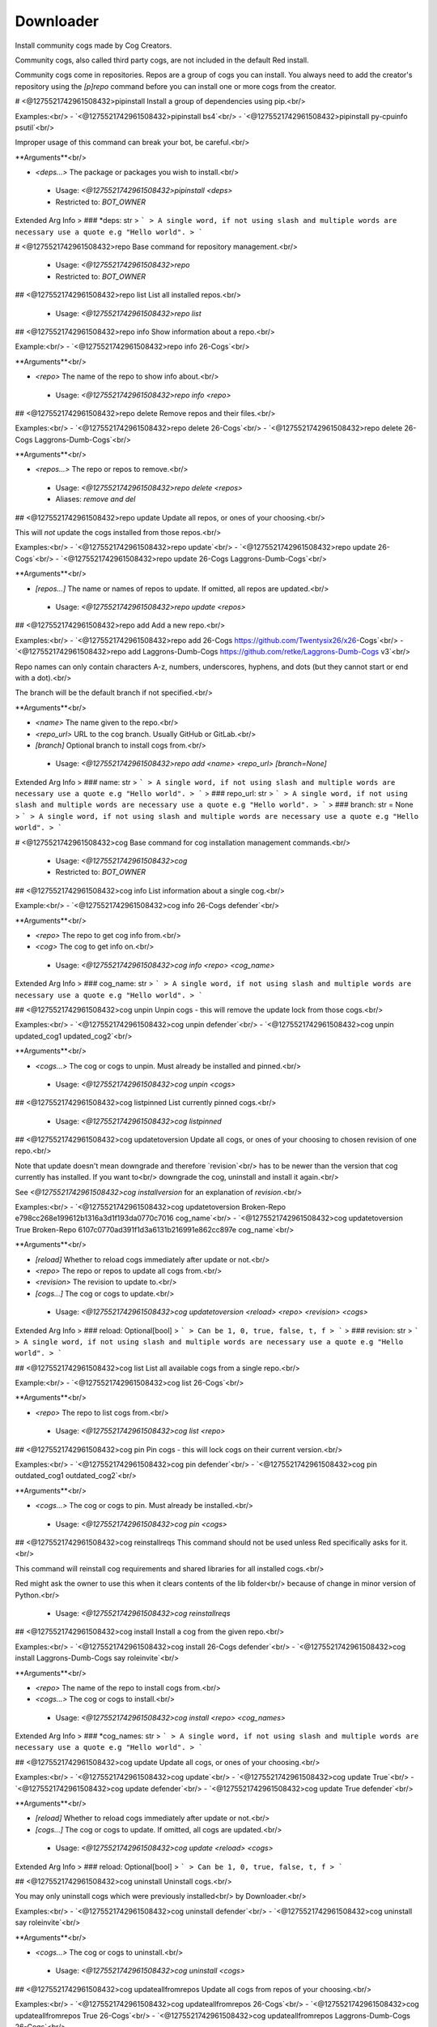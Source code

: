 Downloader
==========

Install community cogs made by Cog Creators.

Community cogs, also called third party cogs, are not included
in the default Red install.

Community cogs come in repositories. Repos are a group of cogs
you can install. You always need to add the creator's repository
using the `[p]repo` command before you can install one or more
cogs from the creator.

# <@1275521742961508432>pipinstall
Install a group of dependencies using pip.<br/>

Examples:<br/>
- `<@1275521742961508432>pipinstall bs4`<br/>
- `<@1275521742961508432>pipinstall py-cpuinfo psutil`<br/>

Improper usage of this command can break your bot, be careful.<br/>

**Arguments**<br/>

- `<deps...>` The package or packages you wish to install.<br/>
 - Usage: `<@1275521742961508432>pipinstall <deps>`
 - Restricted to: `BOT_OWNER`
Extended Arg Info
> ### *deps: str
> ```
> A single word, if not using slash and multiple words are necessary use a quote e.g "Hello world".
> ```


# <@1275521742961508432>repo
Base command for repository management.<br/>
 - Usage: `<@1275521742961508432>repo`
 - Restricted to: `BOT_OWNER`


## <@1275521742961508432>repo list
List all installed repos.<br/>
 - Usage: `<@1275521742961508432>repo list`


## <@1275521742961508432>repo info
Show information about a repo.<br/>

Example:<br/>
- `<@1275521742961508432>repo info 26-Cogs`<br/>

**Arguments**<br/>

- `<repo>` The name of the repo to show info about.<br/>
 - Usage: `<@1275521742961508432>repo info <repo>`


## <@1275521742961508432>repo delete
Remove repos and their files.<br/>

Examples:<br/>
- `<@1275521742961508432>repo delete 26-Cogs`<br/>
- `<@1275521742961508432>repo delete 26-Cogs Laggrons-Dumb-Cogs`<br/>

**Arguments**<br/>

- `<repos...>` The repo or repos to remove.<br/>
 - Usage: `<@1275521742961508432>repo delete <repos>`
 - Aliases: `remove and del`


## <@1275521742961508432>repo update
Update all repos, or ones of your choosing.<br/>

This will *not* update the cogs installed from those repos.<br/>

Examples:<br/>
- `<@1275521742961508432>repo update`<br/>
- `<@1275521742961508432>repo update 26-Cogs`<br/>
- `<@1275521742961508432>repo update 26-Cogs Laggrons-Dumb-Cogs`<br/>

**Arguments**<br/>

- `[repos...]` The name or names of repos to update. If omitted, all repos are updated.<br/>
 - Usage: `<@1275521742961508432>repo update <repos>`


## <@1275521742961508432>repo add
Add a new repo.<br/>

Examples:<br/>
- `<@1275521742961508432>repo add 26-Cogs https://github.com/Twentysix26/x26-Cogs`<br/>
- `<@1275521742961508432>repo add Laggrons-Dumb-Cogs https://github.com/retke/Laggrons-Dumb-Cogs v3`<br/>

Repo names can only contain characters A-z, numbers, underscores, hyphens, and dots (but they cannot start or end with a dot).<br/>

The branch will be the default branch if not specified.<br/>

**Arguments**<br/>

- `<name>` The name given to the repo.<br/>
- `<repo_url>` URL to the cog branch. Usually GitHub or GitLab.<br/>
- `[branch]` Optional branch to install cogs from.<br/>
 - Usage: `<@1275521742961508432>repo add <name> <repo_url> [branch=None]`
Extended Arg Info
> ### name: str
> ```
> A single word, if not using slash and multiple words are necessary use a quote e.g "Hello world".
> ```
> ### repo_url: str
> ```
> A single word, if not using slash and multiple words are necessary use a quote e.g "Hello world".
> ```
> ### branch: str = None
> ```
> A single word, if not using slash and multiple words are necessary use a quote e.g "Hello world".
> ```


# <@1275521742961508432>cog
Base command for cog installation management commands.<br/>
 - Usage: `<@1275521742961508432>cog`
 - Restricted to: `BOT_OWNER`


## <@1275521742961508432>cog info
List information about a single cog.<br/>

Example:<br/>
- `<@1275521742961508432>cog info 26-Cogs defender`<br/>

**Arguments**<br/>

- `<repo>` The repo to get cog info from.<br/>
- `<cog>` The cog to get info on.<br/>
 - Usage: `<@1275521742961508432>cog info <repo> <cog_name>`
Extended Arg Info
> ### cog_name: str
> ```
> A single word, if not using slash and multiple words are necessary use a quote e.g "Hello world".
> ```


## <@1275521742961508432>cog unpin
Unpin cogs - this will remove the update lock from those cogs.<br/>

Examples:<br/>
- `<@1275521742961508432>cog unpin defender`<br/>
- `<@1275521742961508432>cog unpin updated_cog1 updated_cog2`<br/>

**Arguments**<br/>

- `<cogs...>` The cog or cogs to unpin. Must already be installed and pinned.<br/>
 - Usage: `<@1275521742961508432>cog unpin <cogs>`


## <@1275521742961508432>cog listpinned
List currently pinned cogs.<br/>
 - Usage: `<@1275521742961508432>cog listpinned`


## <@1275521742961508432>cog updatetoversion
Update all cogs, or ones of your choosing to chosen revision of one repo.<br/>

Note that update doesn't mean downgrade and therefore `revision`<br/>
has to be newer than the version that cog currently has installed. If you want to<br/>
downgrade the cog, uninstall and install it again.<br/>

See `<@1275521742961508432>cog installversion` for an explanation of `revision`.<br/>

Examples:<br/>
- `<@1275521742961508432>cog updatetoversion Broken-Repo e798cc268e199612b1316a3d1f193da0770c7016 cog_name`<br/>
- `<@1275521742961508432>cog updatetoversion True Broken-Repo 6107c0770ad391f1d3a6131b216991e862cc897e cog_name`<br/>

**Arguments**<br/>

- `[reload]` Whether to reload cogs immediately after update or not.<br/>
- `<repo>` The repo or repos to update all cogs from.<br/>
- `<revision>` The revision to update to.<br/>
- `[cogs...]` The cog or cogs to update.<br/>
 - Usage: `<@1275521742961508432>cog updatetoversion <reload> <repo> <revision> <cogs>`
Extended Arg Info
> ### reload: Optional[bool]
> ```
> Can be 1, 0, true, false, t, f
> ```
> ### revision: str
> ```
> A single word, if not using slash and multiple words are necessary use a quote e.g "Hello world".
> ```


## <@1275521742961508432>cog list
List all available cogs from a single repo.<br/>

Example:<br/>
- `<@1275521742961508432>cog list 26-Cogs`<br/>

**Arguments**<br/>

- `<repo>` The repo to list cogs from.<br/>
 - Usage: `<@1275521742961508432>cog list <repo>`


## <@1275521742961508432>cog pin
Pin cogs - this will lock cogs on their current version.<br/>

Examples:<br/>
- `<@1275521742961508432>cog pin defender`<br/>
- `<@1275521742961508432>cog pin outdated_cog1 outdated_cog2`<br/>

**Arguments**<br/>

- `<cogs...>` The cog or cogs to pin. Must already be installed.<br/>
 - Usage: `<@1275521742961508432>cog pin <cogs>`


## <@1275521742961508432>cog reinstallreqs
This command should not be used unless Red specifically asks for it.<br/>

This command will reinstall cog requirements and shared libraries for all installed cogs.<br/>

Red might ask the owner to use this when it clears contents of the lib folder<br/>
because of change in minor version of Python.<br/>
 - Usage: `<@1275521742961508432>cog reinstallreqs`


## <@1275521742961508432>cog install
Install a cog from the given repo.<br/>

Examples:<br/>
- `<@1275521742961508432>cog install 26-Cogs defender`<br/>
- `<@1275521742961508432>cog install Laggrons-Dumb-Cogs say roleinvite`<br/>

**Arguments**<br/>

- `<repo>` The name of the repo to install cogs from.<br/>
- `<cogs...>` The cog or cogs to install.<br/>
 - Usage: `<@1275521742961508432>cog install <repo> <cog_names>`
Extended Arg Info
> ### *cog_names: str
> ```
> A single word, if not using slash and multiple words are necessary use a quote e.g "Hello world".
> ```


## <@1275521742961508432>cog update
Update all cogs, or ones of your choosing.<br/>

Examples:<br/>
- `<@1275521742961508432>cog update`<br/>
- `<@1275521742961508432>cog update True`<br/>
- `<@1275521742961508432>cog update defender`<br/>
- `<@1275521742961508432>cog update True defender`<br/>

**Arguments**<br/>

- `[reload]` Whether to reload cogs immediately after update or not.<br/>
- `[cogs...]` The cog or cogs to update. If omitted, all cogs are updated.<br/>
 - Usage: `<@1275521742961508432>cog update <reload> <cogs>`
Extended Arg Info
> ### reload: Optional[bool]
> ```
> Can be 1, 0, true, false, t, f
> ```


## <@1275521742961508432>cog uninstall
Uninstall cogs.<br/>

You may only uninstall cogs which were previously installed<br/>
by Downloader.<br/>

Examples:<br/>
- `<@1275521742961508432>cog uninstall defender`<br/>
- `<@1275521742961508432>cog uninstall say roleinvite`<br/>

**Arguments**<br/>

- `<cogs...>` The cog or cogs to uninstall.<br/>
 - Usage: `<@1275521742961508432>cog uninstall <cogs>`


## <@1275521742961508432>cog updateallfromrepos
Update all cogs from repos of your choosing.<br/>

Examples:<br/>
- `<@1275521742961508432>cog updateallfromrepos 26-Cogs`<br/>
- `<@1275521742961508432>cog updateallfromrepos True 26-Cogs`<br/>
- `<@1275521742961508432>cog updateallfromrepos Laggrons-Dumb-Cogs 26-Cogs`<br/>

**Arguments**<br/>

- `[reload]` Whether to reload cogs immediately after update or not.<br/>
- `<repos...>` The repo or repos to update all cogs from.<br/>
 - Usage: `<@1275521742961508432>cog updateallfromrepos <reload> <repos>`
Extended Arg Info
> ### reload: Optional[bool]
> ```
> Can be 1, 0, true, false, t, f
> ```


## <@1275521742961508432>cog installversion
Install a cog from the specified revision of given repo.<br/>

Revisions are "commit ids" that point to the point in the code when a specific change was made.<br/>
The latest revision can be found in the URL bar for any GitHub repo by [pressing "y" on that repo](https://docs.github.com/en/free-pro-team@latest/github/managing-files-in-a-repository/getting-permanent-links-to-files#press-y-to-permalink-to-a-file-in-a-specific-commit).<br/>

Older revisions can be found in the URL bar by [viewing the commit history of any repo](https://cdn.discordapp.com/attachments/133251234164375552/775760247787749406/unknown.png)<br/>

Example:<br/>
- `<@1275521742961508432>cog installversion Broken-Repo e798cc268e199612b1316a3d1f193da0770c7016 cog_name`<br/>

**Arguments**<br/>

- `<repo>` The name of the repo to install cogs from.<br/>
- `<revision>` The revision to install from.<br/>
- `<cogs...>` The cog or cogs to install.<br/>
 - Usage: `<@1275521742961508432>cog installversion <repo> <revision> <cog_names>`
Extended Arg Info
> ### revision: str
> ```
> A single word, if not using slash and multiple words are necessary use a quote e.g "Hello world".
> ```
> ### *cog_names: str
> ```
> A single word, if not using slash and multiple words are necessary use a quote e.g "Hello world".
> ```


## <@1275521742961508432>cog checkforupdates
Check for available cog updates (including pinned cogs).<br/>

This command doesn't update cogs, it only checks for updates.<br/>
Use `<@1275521742961508432>cog update` to update cogs.<br/>
 - Usage: `<@1275521742961508432>cog checkforupdates`


# <@1275521742961508432>updr
Update cogs and reload immediately.<br/>

Examples:<br/>
- `<@1275521742961508432>updr`<br/>
- `<@1275521742961508432>updr defender`<br/>

**Arguments**<br/>

- `[cogs...]` The cog or cogs to update. If omitted, all cogs are updated.<br/>
 - Usage: `<@1275521742961508432>updr <cogs>`
 - Restricted to: `BOT_OWNER`
 - Aliases: `cur`


# <@1275521742961508432>updrall
Update all repositories and their cogs if updates are available.<br/>
 - Usage: `<@1275521742961508432>updrall`
 - Restricted to: `BOT_OWNER`
 - Aliases: `rur`


# <@1275521742961508432>findcog (Hybrid Command)
Find which cog a command comes from.<br/>

This will only work with loaded cogs.<br/>

Example:<br/>
- `<@1275521742961508432>findcog ping`<br/>

**Arguments**<br/>

- `<command_name>` The command to search for.<br/>
 - Usage: `<@1275521742961508432>findcog <command_name>`
 - Slash Usage: `/findcog <command_name>`
Extended Arg Info
> ### command_name: str
> ```
> A single word, if not using slash and multiple words are necessary use a quote e.g "Hello world".
> ```


